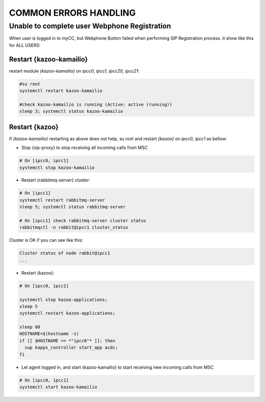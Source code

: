 COMMON ERRORS HANDLING
######################

Unable to complete user Webphone Registration
*********************************************

When user is logged in to myCC, but Webphone Button failed when performing SIP Registration process. it show like this for ALL USERS:

.. figure:: /_static/images/operations/common-handling/common-errors-handling/sip-registration-is-in-process.png
    :align: center
    :figwidth: 600px

Restart {kazoo-kamailio}
========================

restart module `{kazoo-kamailio}` on `ipcc0`, `ipcc1`, `ipcc20`, `ipcc21`:

.. code-block:: bash

	#su root
	systemctl restart kazoo-kamailio
	
	#check kazoo-kamailio is running (Active: active (running))
	sleep 3; systemctl status kazoo-kamailio

Restart {kazoo}
===============

if `{kazoo-kamailio}` restarting as above does not help, su root and restart `{kazoo}` on `ipcc0`, `ipcc1` as bellow:


* Stop {sip-proxy} to stop receiving all incoming calls from MSC

.. code-block:: bash

	# On [ipcc0, ipcc1] 
	systemctl stop kazoo-kamailio

* Restart {rabbitmq-server} cluster:

.. code-block:: bash
	
	# On [ipcc1]
	systemctl restart rabbitmq-server
	sleep 5; systemctl status rabbitmq-server
	
	# On [ipcc1] check rabbitmq-server cluster status 
	rabbitmqctl -n rabbit@ipcc1 cluster_status
	
Cluster is OK if you can see like this:	

.. code-block:: json

	Cluster status of node rabbit@ipcc1
	...
	
* Restart {kazoo}:

.. code-block:: bash
	
	# On [ipcc0, ipcc1]
	
	systemctl stop kazoo-applications;
	sleep 5
	systemctl restart kazoo-applications;
	
	sleep 60
	HOSTNAME=$(hostname -s)
	if [[ $HOSTNAME == *"ipcc0"* ]]; then
	  sup kapps_controller start_app acdc;
	fi

* Let agent logged in, and start {kazoo-kamailio} to start receiving new incoming calls from MSC

.. code-block:: bash

	# On [ipcc0, ipcc1]
	systemctl start kazoo-kamailio




